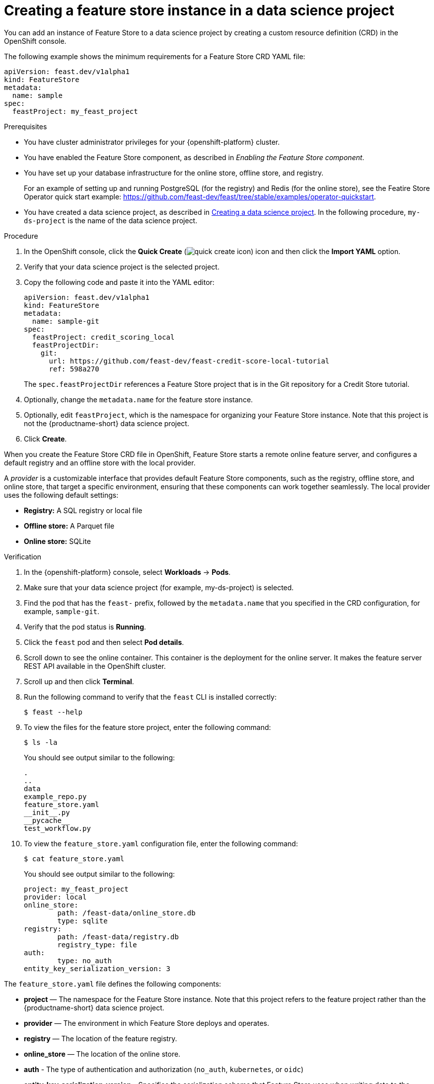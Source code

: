 :_module-type: PROCEDURE

[id="creating-a-feature-store-instance-in-a-data-science-project_{context}"]
= Creating a feature store instance in a data science project

[role='_abstract']
You can add an instance of Feature Store to a data science project by creating a custom resource definition (CRD) in the OpenShift console.

The following example shows the minimum requirements for a Feature Store CRD YAML file:

[.lines_space]
[.console-input]
[source, yaml]
----
apiVersion: feast.dev/v1alpha1
kind: FeatureStore
metadata:
  name: sample
spec:
  feastProject: my_feast_project
----

.Prerequisites

* You have cluster administrator privileges for your {openshift-platform} cluster.

* You have enabled the Feature Store component, as described in _Enabling the Feature Store component_.

* You have set up your database infrastructure for the online store, offline store, and registry. 
+
For an example of setting up and running PostgreSQL (for the registry) and Redis (for the online store), see the Featire Store Operator quick start example: https://github.com/feast-dev/feast/tree/stable/examples/operator-quickstart.


ifndef::upstream[]
* You have created a data science project, as described in link:{rhoaidocshome}{default-format-url}/working_on_data_science_projects/using-data-science-projects_projects#creating-a-data-science-project_projects[Creating a data science project]. In the following procedure, `my-ds-project` is the name of the data science project.
endif::[]

ifdef::upstream[]
* You have created a data science project, as described in link:{odhdocshome}/working-on-data-science-projects/#creating-a-data-science-project_projects[Creating a data science project]. In the following procedure, `my-ds-project` is the name of the data science project.
endif::[]

.Procedure

. In the OpenShift console, click the *Quick Create* (image:images/quick-create-icon.png[]) icon and then click the *Import YAML* option.

. Verify that your data science project is the selected project.

. Copy the following code and paste it into the YAML editor:
+
[.lines_space]
[.console-input]
[source, yaml]
----
apiVersion: feast.dev/v1alpha1
kind: FeatureStore
metadata:
  name: sample-git
spec:
  feastProject: credit_scoring_local
  feastProjectDir:
    git:
      url: https://github.com/feast-dev/feast-credit-score-local-tutorial
      ref: 598a270 
----
+
The `spec.feastProjectDir` references a Feature Store project that is in the Git repository for a Credit Store tutorial.

. Optionally, change the `metadata.name` for the feature store instance.
. Optionally, edit `feastProject`, which is the namespace for organizing your Feature Store instance. Note that this project is not the {productname-short} data science project.

. Click *Create*.

When you create the Feature Store CRD file in OpenShift, Feature Store starts a remote online feature server, and configures a default registry and an offline store with the local provider. 

A _provider_ is a customizable interface that provides default Feature Store components, such as the registry, offline store, and online store, that target a specific environment, ensuring that these components can work together seamlessly. The local provider uses the following default settings:

* *Registry:* A SQL registry or local file
* *Offline store:*  A Parquet file
* *Online store:* SQLite

.Verification

. In the {openshift-platform} console, select *Workloads* -> *Pods*.
. Make sure that your data science project (for example, my-ds-project) is selected.
. Find the pod that has the `feast-` prefix, followed by the `metadata.name` that you specified in the CRD configuration, for example, `sample-git`. 
. Verify that the pod status is *Running*.
. Click the `feast` pod and then select *Pod details*. 
. Scroll down to see the online container. This container is the deployment for the online server. It makes the feature server REST API available in the OpenShift cluster.
. Scroll up and then click *Terminal*.
. Run the following command to verify that the `feast` CLI is installed correctly:
+
----
$ feast --help
----

. To view the files for the feature store project, enter the following command:
+
----
$ ls -la
----
+
You should see output similar to the following:
+
[.lines_space]
[.console-output]
[source, yaml]
----
.
..
data
example_repo.py
feature_store.yaml
__init__.py
__pycache__
test_workflow.py
----

. To view the `feature_store.yaml` configuration file, enter the following command:
+
----
$ cat feature_store.yaml
----
+
You should see output similar to the following:
+
[.lines_space]
[.console-output]
[source, yaml]
----
project: my_feast_project
provider: local
online_store:
	path: /feast-data/online_store.db
	type: sqlite
registry:
	path: /feast-data/registry.db
	registry_type: file
auth:
	type: no_auth
entity_key_serialization_version: 3
----

The `feature_store.yaml` file defines the following components:

* *project* — The namespace for the Feature Store instance. Note that this project refers to the feature project rather than the {productname-short} data science project.

* *provider* — The environment in which Feature Store deploys and operates.

* *registry* — The location of the feature registry.

* *online_store* — The location of the online store.

* *auth* - The type of authentication and authorization (`no_auth`, `kubernetes`, or `oidc`) 

* *entity_key_serialization_version* - Specifies the serialization scheme that Feature Store uses when writing data to the online store. 

*NOTE:* Although the `offline_store` location is not included in the `feature_store.yaml` file, the feature store instance uses a DASK file-based offline store. In the `feature_store.yaml` file, the registry type is `file` but it uses a simple SQLite database.

.Next steps

* Optionally, you can customize the default configurations for the offline store, online store, or registry by editing the YAML configuration for the Feature Store CRD, as described in _Customizing your feature store configuration_.

* Give your data scientists access to the data science project so that they can create a workbench. and provide them with a copy of the `feature_store.yaml` file so that they can add it to their workbench IDE, such as Jupyter.